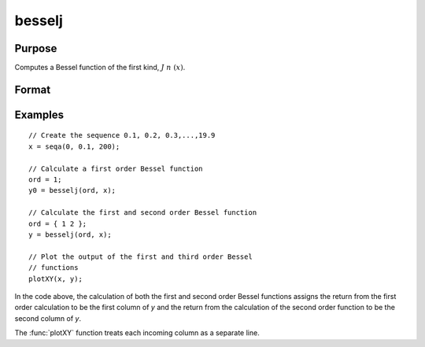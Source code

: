 
besselj
==============================================

Purpose
----------------

Computes a Bessel function of the first kind, :math:`J\ n\ (x)`.

Format
----------------
.. function:: besselj(n, x)

    :param n: The order of the Bessel function. Nonintegers will be truncated to an integer.
    :type n: NxK matrix or P-dimensional array where the last two dimensions are NxK

    :param x: 
    :type x: LxM matrix or P-dimensional array where the last two dimensions are LxM, ExE conformable with *n*.

    :returns: y, max(N,L) by max(K,M) matrix or P-dimensional array where the last two dimensions are max(N,L) by max(K,M).

Examples
----------------

::

    // Create the sequence 0.1, 0.2, 0.3,...,19.9
    x = seqa(0, 0.1, 200);
    
    // Calculate a first order Bessel function
    ord = 1;
    y0 = besselj(ord, x);
    
    // Calculate the first and second order Bessel function
    ord = { 1 2 };
    y = besselj(ord, x);
    
    // Plot the output of the first and third order Bessel 
    // functions
    plotXY(x, y);

In the code above, the calculation of both the first and second order Bessel functions assigns the
return from the first order calculation to be the first column of *y* and the return from the calculation
of the second order function to be the second column of *y*.

The :func:`plotXY` function treats each incoming column as a separate line.

.. seealso:: Functions :func:`bessely`, :func:`mbesseli`, :func:`besselk`

